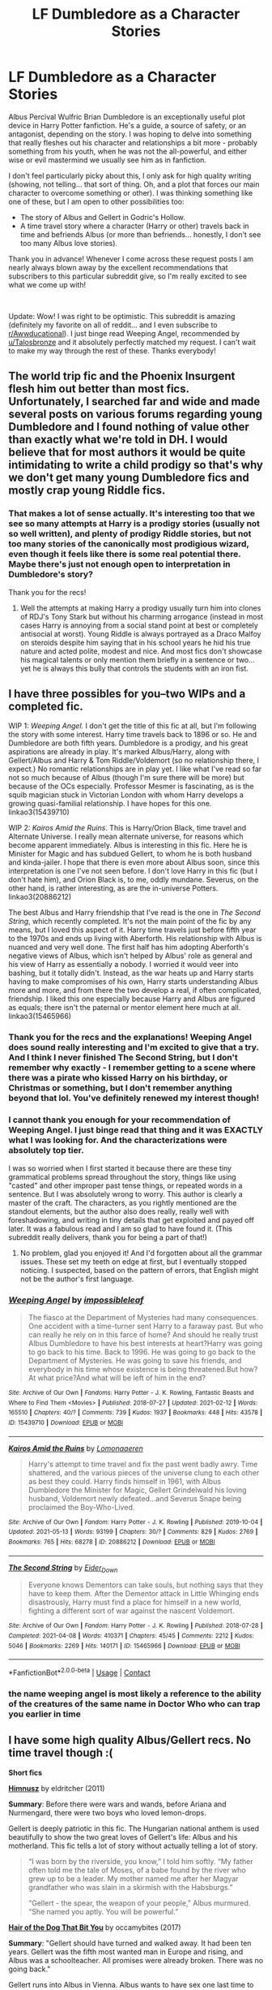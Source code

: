 #+TITLE: LF Dumbledore as a Character Stories

* LF Dumbledore as a Character Stories
:PROPERTIES:
:Author: Fit_Custard4195
:Score: 10
:DateUnix: 1621054130.0
:DateShort: 2021-May-15
:FlairText: Request
:END:
Albus Percival Wulfric Brian Dumbledore is an exceptionally useful plot device in Harry Potter fanfiction. He's a guide, a source of safety, or an antagonist, depending on the story. I was hoping to delve into something that really fleshes out his character and relationships a bit more - probably something from his youth, when he was not the all-powerful, and either wise or evil mastermind we usually see him as in fanfiction.

I don't feel particularly picky about this, I only ask for high quality writing (showing, not telling... that sort of thing. Oh, and a plot that forces our main character to overcome something or other). I was thinking something like one of these, but I am open to other possibilities too:

- The story of Albus and Gellert in Godric's Hollow.
- A time travel story where a character (Harry or other) travels back in time and befriends Albus (or more than befriends... honestly, I don't see too many Albus love stories).

Thank you in advance! Whenever I come across these request posts I am nearly always blown away by the excellent recommendations that subscribers to this particular subreddit give, so I'm really excited to see what we come up with!

​

Update: Wow! I was right to be optimistic. This subreddit is amazing (definitely my favorite on all of reddit... and I even subscribe to [[/r/Awwducational][r/Awwducational]]). I just binge read Weeping Angel, recommended by [[/u/Talosbronze][u/Talosbronze]] and it absolutely perfectly matched my request. I can't wait to make my way through the rest of these. Thanks everybody!


** The world trip fic and the Phoenix Insurgent flesh him out better than most fics. Unfortunately, I searched far and wide and made several posts on various forums regarding young Dumbledore and I found nothing of value other than exactly what we're told in DH. I would believe that for most authors it would be quite intimidating to write a child prodigy so that's why we don't get many young Dumbledore fics and mostly crap young Riddle fics.
:PROPERTIES:
:Author: I_love_DPs
:Score: 9
:DateUnix: 1621055200.0
:DateShort: 2021-May-15
:END:

*** That makes a lot of sense actually. It's interesting too that we see so many attempts at Harry is a prodigy stories (usually not so well written), and plenty of prodigy Riddle stories, but not too many stories of the canonically most prodigious wizard, even though it feels like there is some real potential there. Maybe there's just not enough open to interpretation in Dumbledore's story?

Thank you for the recs!
:PROPERTIES:
:Author: Fit_Custard4195
:Score: 6
:DateUnix: 1621055640.0
:DateShort: 2021-May-15
:END:

**** Well the attempts at making Harry a prodigy usually turn him into clones of RDJ's Tony Stark but without his charming arrogance (instead in most cases Harry is annoying from a social stand point at best or completely antisocial at worst). Young Riddle is always portrayed as a Draco Malfoy on steroids despite him saying that in his school years he hid his true nature and acted polite, modest and nice. And most fics don't showcase his magical talents or only mention them briefly in a sentence or two... yet he is always this bully that controls the students with an iron fist.
:PROPERTIES:
:Author: I_love_DPs
:Score: 7
:DateUnix: 1621056045.0
:DateShort: 2021-May-15
:END:


** I have three possibles for you--two WIPs and a completed fic.

WIP 1: /Weeping Angel./ I don't get the title of this fic at all, but I'm following the story with some interest. Harry time travels back to 1896 or so. He and Dumbledore are both fifth years. Dumbledore is a prodigy, and his great aspirations are already in play. It's marked Albus/Harry, along with Gellert/Albus and Harry & Tom Riddle/Voldemort (so no relationship there, I expect.) No romantic relationships are in play yet. I like what I've read so far not so much because of Albus (though I'm sure there will be more) but because of the OCs especially. Professor Mesmer is fascinating, as is the squib magician stuck in Victorian London with whom Harry develops a growing quasi-familial relationship. I have hopes for this one. linkao3(15439710)

WIP 2: /Kairos Amid the Ruins/. This is Harry/Orion Black, time travel and Alternate Universe. I really mean alternate universe, for reasons which become apparent immediately. Albus is interesting in this fic. Here he is Minister for Magic and has subdued Gellert, to whom he is both husband and kinda-jailer. I hope that there is even more about Albus soon, since this interpretation is one I've not seen before. I don't love Harry in this fic (but I don't hate him), and Orion Black is, to me, oddly mundane. Severus, on the other hand, is rather interesting, as are the in-universe Potters. linkao3(20886212)

The best Albus and Harry friendship that I've read is the one in /The Second String/, which recently completed. It's not the main point of the fic by any means, but I loved this aspect of it. Harry time travels just before fifth year to the 1970s and ends up living with Aberforth. His relationship with Albus is nuanced and very well done. The first half has him adopting Aberforth's negative views of Albus, which isn't helped by Albus' role as general and his view of Harry as essentially a nobody. I worried it would veer into bashing, but it totally didn't. Instead, as the war heats up and Harry starts having to make compromises of his own, Harry starts understanding Albus more and more, and from there the two develop a real, if often complicated, friendship. I liked this one especially because Harry and Albus are figured as equals; there isn't the paternal or mentor element here much at all. linkao3(15465966)
:PROPERTIES:
:Author: Talosbronze
:Score: 6
:DateUnix: 1621056646.0
:DateShort: 2021-May-15
:END:

*** Thank you for the recs and the explanations! Weeping Angel does sound really interesting and I'm excited to give that a try. And I think I never finished The Second String, but I don't remember why exactly - I remember getting to a scene where there was a pirate who kissed Harry on his birthday, or Christmas or something, but I don't remember anything beyond that lol. You've definitely renewed my interest though!
:PROPERTIES:
:Author: Fit_Custard4195
:Score: 4
:DateUnix: 1621057047.0
:DateShort: 2021-May-15
:END:


*** I cannot thank you enough for your recommendation of Weeping Angel. I just binge read that thing and it was EXACTLY what I was looking for. And the characterizations were absolutely top tier.

I was so worried when I first started it because there are these tiny grammatical problems spread throughout the story, things like using "casted" and other improper past tense things, or repeated words in a sentence. But I was absolutely wrong to worry. This author is clearly a master of the craft. The characters, as you rightly mentioned are the standout elements, but the author also does really, really well with foreshadowing, and writing in tiny details that get exploited and payed off later. It was a fabulous read and I am so glad to have found it. (This subreddit really delivers, thank you for being a part of that!)
:PROPERTIES:
:Author: Fit_Custard4195
:Score: 3
:DateUnix: 1621116990.0
:DateShort: 2021-May-16
:END:

**** No problem, glad you enjoyed it! And I'd forgotten about all the grammar issues. These set my teeth on edge at first, but I eventually stopped noticing. I suspected, based on the pattern of errors, that English might not be the author's first language.
:PROPERTIES:
:Author: Talosbronze
:Score: 3
:DateUnix: 1621119157.0
:DateShort: 2021-May-16
:END:


*** [[https://archiveofourown.org/works/15439710][*/Weeping Angel/*]] by [[https://www.archiveofourown.org/users/impossibleleaf/pseuds/impossibleleaf][/impossibleleaf/]]

#+begin_quote
  The fiasco at the Department of Mysteries had many consequences. One accident with a time-turner sent Harry to a faraway past. But who can really he rely on in this farce of home? And should he really trust Albus Dumbledore to have his best interests at heart?Harry was going to go back to his time. Back to 1996. He was going to go back to the Department of Mysteries. He was going to save his friends, and everybody in his time whose existence is being threatened.But how? At what price?And what will be left of him in the end?
#+end_quote

^{/Site/:} ^{Archive} ^{of} ^{Our} ^{Own} ^{*|*} ^{/Fandoms/:} ^{Harry} ^{Potter} ^{-} ^{J.} ^{K.} ^{Rowling,} ^{Fantastic} ^{Beasts} ^{and} ^{Where} ^{to} ^{Find} ^{Them} ^{<Movies>} ^{*|*} ^{/Published/:} ^{2018-07-27} ^{*|*} ^{/Updated/:} ^{2021-02-12} ^{*|*} ^{/Words/:} ^{165510} ^{*|*} ^{/Chapters/:} ^{40/?} ^{*|*} ^{/Comments/:} ^{739} ^{*|*} ^{/Kudos/:} ^{1937} ^{*|*} ^{/Bookmarks/:} ^{448} ^{*|*} ^{/Hits/:} ^{43578} ^{*|*} ^{/ID/:} ^{15439710} ^{*|*} ^{/Download/:} ^{[[https://archiveofourown.org/downloads/15439710/Weeping%20Angel.epub?updated_at=1620232152][EPUB]]} ^{or} ^{[[https://archiveofourown.org/downloads/15439710/Weeping%20Angel.mobi?updated_at=1620232152][MOBI]]}

--------------

[[https://archiveofourown.org/works/20886212][*/Kairos Amid the Ruins/*]] by [[https://www.archiveofourown.org/users/Lomonaaeren/pseuds/Lomonaaeren][/Lomonaaeren/]]

#+begin_quote
  Harry's attempt to time travel and fix the past went badly awry. Time shattered, and the various pieces of the universe clung to each other as best they could. Harry finds himself in 1961, with Albus Dumbledore the Minister for Magic, Gellert Grindelwald his loving husband, Voldemort newly defeated...and Severus Snape being proclaimed the Boy-Who-Lived.
#+end_quote

^{/Site/:} ^{Archive} ^{of} ^{Our} ^{Own} ^{*|*} ^{/Fandom/:} ^{Harry} ^{Potter} ^{-} ^{J.} ^{K.} ^{Rowling} ^{*|*} ^{/Published/:} ^{2019-10-04} ^{*|*} ^{/Updated/:} ^{2021-05-13} ^{*|*} ^{/Words/:} ^{93199} ^{*|*} ^{/Chapters/:} ^{30/?} ^{*|*} ^{/Comments/:} ^{829} ^{*|*} ^{/Kudos/:} ^{2769} ^{*|*} ^{/Bookmarks/:} ^{765} ^{*|*} ^{/Hits/:} ^{68278} ^{*|*} ^{/ID/:} ^{20886212} ^{*|*} ^{/Download/:} ^{[[https://archiveofourown.org/downloads/20886212/Kairos%20Amid%20the%20Ruins.epub?updated_at=1620925915][EPUB]]} ^{or} ^{[[https://archiveofourown.org/downloads/20886212/Kairos%20Amid%20the%20Ruins.mobi?updated_at=1620925915][MOBI]]}

--------------

[[https://archiveofourown.org/works/15465966][*/The Second String/*]] by [[https://www.archiveofourown.org/users/Eider_Down/pseuds/Eider_Down][/Eider_Down/]]

#+begin_quote
  Everyone knows Dementors can take souls, but nothing says that they have to keep them. After the Dementor attack in Little Whinging ends disastrously, Harry must find a place for himself in a new world, fighting a different sort of war against the nascent Voldemort.
#+end_quote

^{/Site/:} ^{Archive} ^{of} ^{Our} ^{Own} ^{*|*} ^{/Fandom/:} ^{Harry} ^{Potter} ^{-} ^{J.} ^{K.} ^{Rowling} ^{*|*} ^{/Published/:} ^{2018-07-28} ^{*|*} ^{/Completed/:} ^{2021-04-08} ^{*|*} ^{/Words/:} ^{410371} ^{*|*} ^{/Chapters/:} ^{45/45} ^{*|*} ^{/Comments/:} ^{2212} ^{*|*} ^{/Kudos/:} ^{5046} ^{*|*} ^{/Bookmarks/:} ^{2269} ^{*|*} ^{/Hits/:} ^{140171} ^{*|*} ^{/ID/:} ^{15465966} ^{*|*} ^{/Download/:} ^{[[https://archiveofourown.org/downloads/15465966/The%20Second%20String.epub?updated_at=1620957785][EPUB]]} ^{or} ^{[[https://archiveofourown.org/downloads/15465966/The%20Second%20String.mobi?updated_at=1620957785][MOBI]]}

--------------

*FanfictionBot*^{2.0.0-beta} | [[https://github.com/FanfictionBot/reddit-ffn-bot/wiki/Usage][Usage]] | [[https://www.reddit.com/message/compose?to=tusing][Contact]]
:PROPERTIES:
:Author: FanfictionBot
:Score: 3
:DateUnix: 1621056664.0
:DateShort: 2021-May-15
:END:


*** the name weeping angel is most likely a reference to the ability of the creatures of the same name in Doctor Who who can trap you earlier in time
:PROPERTIES:
:Author: inventiveusernombre
:Score: 2
:DateUnix: 1621952739.0
:DateShort: 2021-May-25
:END:


** I have some high quality Albus/Gellert recs. No time travel though :(

*Short fics*

*[[https://eldritcher.livejournal.com/2433.html][Himnusz]]* by eldritcher (2011)

*Summary*: Before there were wars and wands, before Ariana and Nurmengard, there were two boys who loved lemon-drops.

Gellert is deeply patriotic in this fic. The Hungarian national anthem is used beautifully to show the two great loves of Gellert's life: Albus and his motherland. This fic tells a lot of story without actually telling a lot of story.

#+begin_quote
  “I was born by the riverside, you know,” I told him softly. “My father often told me the tale of Moses, of a babe found by the river who grew up to be a leader. My mother named me after her Magyar grandfather who was slain in a skirmish with the Habsburgs.”

  “Gellert - the spear, the weapon of your people,” Albus murmured. “She named you aptly. You will be powerful.”
#+end_quote

*[[https://archiveofourown.org/works/11137833][Hair of the Dog That Bit You]]* by occamybites (2017)

*Summary*: "Gellert should have turned and walked away. It had been ten years. Gellert was the fifth most wanted man in Europe and rising, and Albus was a schoolteacher. All promises were already broken. There was no going back."

Gellert runs into Albus in Vienna. Albus wants to have sex one last time to get Gellert out of his mind. Tragic. I keep saying that a lot in this post but that's because this pairing is tragic.

#+begin_quote
  He and Albus had discussed Sacrifice. They had always known there would be sacrifices. They had mostly imagined that they would be other people's sacrifices.
#+end_quote

*Medium length fics. 5K to 20K words*

*[[https://archiveofourown.org/works/7101118][Thirty-five Owls]]* by letterblade (2008)

*Summary*: Being a correspondence between Albus P.W.B. Dumbledore, Grand Sorcerer, Supreme Mugwump, etc., and the prisoner Gellert Grindelwald, of some decades in length.

This is the very first Grindeldore fic I read! It is funny, romantic and tragic. This is a great intro to Grindeldore fic if you are new to the pairing! /The/ Grindeldore fic for a lot of folks, rightfully so!

#+begin_quote
  But I am nothing to you anymore but an ear. Writing ancient lovers tearful letters in your Christmas sherry again, Albus? Back & forth we go, back & forth.
#+end_quote

*[[https://archiveofourown.org/works/235547][The Prisoner's Remorse]]* by Miss M (2011)

*Summary*: After Sirius Black's betrayal, Professor Dumbledore finds work for Remus Lupin as a prison guard in Nurmengard, where there are quite a few things to be learned.

I love Remus in this fic! He's younger than we usually see in fics. More innocent and less jaded. Gellert and Albus are very much obsessed with each other. Neither of them are easy characters here to sympathize with but they are very much human in their relationship. Remus is caught in the middle. It's also got a Wolfstar theme. The reason why Albus sends Remus to Nurmengard is because he thinks Remus understands what it is like to obsess over somebody like Gellert.

Tragic...but Wolfstar is always tragic. Grindeldore is usually tragic. So the combination is double the feels and double the angst.

#+begin_quote
  "How is that old vanquisher of mine, Albus Dumbledore? I expect he played quite a part in this struggle?"

  "Quite." Remus felt strangely self-conscious, as if there were something almost inappropriate in discussing Dumbledore with this man. "He's very much admired."

  "Of course," Grindelwald said. "Of course. But then again, he's always been most admirable."
#+end_quote

*[[https://archiveofourown.org/works/30478755][The Sultan and Scheherazade are one]]* by eldritcher (2021)

*Summary*: Albus Dumbledore is irresistible. This is merely the first of Gellert Grindelwald's problems.

This is probably my favorite Albus. He's a contradiction of being shy and bold. Gellert is head over heels for him. Lots of discussions about anarchy and socialism. Reading poetry to each other. Lots of world events seen through Gellert's eyes - World wars, Spanish Flu. The second part of the fic is set in Nurmengard. Gellert gets only one visitor. It's not Albus. There's tragedy of course, because this is Grindeldore after all! A sweeping and brilliant story told without a lot of words. This one is brand new and got me on a binge read through my Grindeldore favorites.

#+begin_quote
  "Trothed under a yew," he said solemnly.

  "Romantic," I tried to say in dismissal, but my insouciance fell flat before his earnestness.

  We crowned each other, under his whore mother's roof, with berries from his sister's favorite yew.
#+end_quote

*Long fics. 50K+ words*

*[[https://archiveofourown.org/works/7213144][Let Perpetual Light]]* by tehtarik (2016)

*Summary*: In the village of Godric's Hollow, the Dumbledore family is falling apart. Kendra Dumbledore is dead under mysterious circumstances, and Albus is the unwilling guardian to his wayward brother Aberforth, and Ariana, their mad sister in the attic. But everything changes with the arrival of Gellert Grindelwald, violently charming juvenile delinquent with an obsession for the fabled Deathly Hallows.

This is a longfic. Since completed longfics for this pairing are pretty hard to come by, it's a treat whenever we get one. It's set around Ariana Dumbledore's life being the driving force in Albus's and Gellert's lives. The characterizations here aren't the ones I am used to seeing for Albus and Gellert but the author makes it work great. It's well written and definitely recommended!

#+begin_quote
  Albus remains in the churchyard, beside Ariana's grave, long after the last guest (Bathilda) leaves. A number of the other attendees had milled around in a rather infuriating fashion, pretending to examine the names and inscriptions on the ranks of headstones. He rather suspected that Aberforth's public outburst had stirred up some excitement among them, and they lingered, scavenging for gossip. Ariana is in the earth now, still unacknowledged by life.
#+end_quote
:PROPERTIES:
:Author: Consistent_Squash
:Score: 6
:DateUnix: 1621195706.0
:DateShort: 2021-May-17
:END:

*** Oh wow! I think you've sold me on every one of these, I'm going to get started now. (Will report back). Your summaries are excellent! Thank you so much for this!
:PROPERTIES:
:Author: Fit_Custard4195
:Score: 3
:DateUnix: 1621294175.0
:DateShort: 2021-May-18
:END:


** The closest thing I can think of is [[https://www.archiveofourown.org/works/17933951][The Duke of Hogsmeade]] linkao3(17933951), which envisions Dumbledore spending some time working at Honeydukes, after that disastrous summer with Grindelwald. It may not have as much plot as you're looking for - given that it's centered around a candy shop, everything's pretty low-stakes - but it's a really nice look at a younger Dumbledore. And it comes with fanart!
:PROPERTIES:
:Author: siderumincaelo
:Score: 3
:DateUnix: 1621092790.0
:DateShort: 2021-May-15
:END:

*** [[https://archiveofourown.org/works/17933951][*/The Duke of Hogsmeade/*]] by [[https://www.archiveofourown.org/users/stitchy/pseuds/stitchy][/stitchy/]]

#+begin_quote
  Before returning to Hogwarts as a professor, Albus Dumbledore spends some time kicking around the wizard world soul searching and trying his hand at a number of occupations. His favorite stop along the way is being a confectioner at Honeydukes.
#+end_quote

^{/Site/:} ^{Archive} ^{of} ^{Our} ^{Own} ^{*|*} ^{/Fandoms/:} ^{Harry} ^{Potter} ^{-} ^{J.} ^{K.} ^{Rowling,} ^{Fantastic} ^{Beasts} ^{and} ^{Where} ^{to} ^{Find} ^{Them} ^{<Movies>} ^{*|*} ^{/Published/:} ^{2019-02-26} ^{*|*} ^{/Completed/:} ^{2019-02-27} ^{*|*} ^{/Words/:} ^{23838} ^{*|*} ^{/Chapters/:} ^{4/4} ^{*|*} ^{/Comments/:} ^{19} ^{*|*} ^{/Kudos/:} ^{40} ^{*|*} ^{/Bookmarks/:} ^{7} ^{*|*} ^{/Hits/:} ^{1061} ^{*|*} ^{/ID/:} ^{17933951} ^{*|*} ^{/Download/:} ^{[[https://archiveofourown.org/downloads/17933951/The%20Duke%20of%20Hogsmeade.epub?updated_at=1561175859][EPUB]]} ^{or} ^{[[https://archiveofourown.org/downloads/17933951/The%20Duke%20of%20Hogsmeade.mobi?updated_at=1561175859][MOBI]]}

--------------

*FanfictionBot*^{2.0.0-beta} | [[https://github.com/FanfictionBot/reddit-ffn-bot/wiki/Usage][Usage]] | [[https://www.reddit.com/message/compose?to=tusing][Contact]]
:PROPERTIES:
:Author: FanfictionBot
:Score: 2
:DateUnix: 1621092812.0
:DateShort: 2021-May-15
:END:


** [deleted]
:PROPERTIES:
:Score: 4
:DateUnix: 1621066237.0
:DateShort: 2021-May-15
:END:

*** [[https://archiveofourown.org/works/7101118][*/Thirty-Five Owls/*]] by [[https://www.archiveofourown.org/users/Letterblade/pseuds/Letterblade][/Letterblade/]]

#+begin_quote
  Being a correspondence between Albus P.W.B. Dumbledore, Grand Sorcerer, Supreme Mugwump, etc., and the prisoner Gellert Grindelwald, of some decades in length.
#+end_quote

^{/Site/:} ^{Archive} ^{of} ^{Our} ^{Own} ^{*|*} ^{/Fandom/:} ^{Harry} ^{Potter} ^{-} ^{J.} ^{K.} ^{Rowling} ^{*|*} ^{/Published/:} ^{2008-06-05} ^{*|*} ^{/Words/:} ^{11284} ^{*|*} ^{/Chapters/:} ^{1/1} ^{*|*} ^{/Comments/:} ^{129} ^{*|*} ^{/Kudos/:} ^{1965} ^{*|*} ^{/Bookmarks/:} ^{702} ^{*|*} ^{/Hits/:} ^{35782} ^{*|*} ^{/ID/:} ^{7101118} ^{*|*} ^{/Download/:} ^{[[https://archiveofourown.org/downloads/7101118/Thirty-Five%20Owls.epub?updated_at=1620740677][EPUB]]} ^{or} ^{[[https://archiveofourown.org/downloads/7101118/Thirty-Five%20Owls.mobi?updated_at=1620740677][MOBI]]}

--------------

*FanfictionBot*^{2.0.0-beta} | [[https://github.com/FanfictionBot/reddit-ffn-bot/wiki/Usage][Usage]] | [[https://www.reddit.com/message/compose?to=tusing][Contact]]
:PROPERTIES:
:Author: FanfictionBot
:Score: 2
:DateUnix: 1621066266.0
:DateShort: 2021-May-15
:END:


** The One He Feared linkffn(9778984)
:PROPERTIES:
:Author: streakermaximus
:Score: 2
:DateUnix: 1621065177.0
:DateShort: 2021-May-15
:END:

*** [[https://www.fanfiction.net/s/9778984/1/][*/The One He Feared/*]] by [[https://www.fanfiction.net/u/883762/Taure][/Taure/]]

#+begin_quote
  Post-HBP, DH divergence. Albus Dumbledore left Harry more than just a snitch. Armed with 63 years of memories, can Harry take charge of the war? No bashing, canon compliant tone.
#+end_quote

^{/Site/:} ^{fanfiction.net} ^{*|*} ^{/Category/:} ^{Harry} ^{Potter} ^{*|*} ^{/Rated/:} ^{Fiction} ^{T} ^{*|*} ^{/Chapters/:} ^{4} ^{*|*} ^{/Words/:} ^{41,772} ^{*|*} ^{/Reviews/:} ^{449} ^{*|*} ^{/Favs/:} ^{2,301} ^{*|*} ^{/Follows/:} ^{2,433} ^{*|*} ^{/Updated/:} ^{Oct} ^{25,} ^{2014} ^{*|*} ^{/Published/:} ^{Oct} ^{20,} ^{2013} ^{*|*} ^{/id/:} ^{9778984} ^{*|*} ^{/Language/:} ^{English} ^{*|*} ^{/Genre/:} ^{Adventure} ^{*|*} ^{/Characters/:} ^{Harry} ^{P.,} ^{Ron} ^{W.,} ^{Hermione} ^{G.,} ^{Albus} ^{D.} ^{*|*} ^{/Download/:} ^{[[http://www.ff2ebook.com/old/ffn-bot/index.php?id=9778984&source=ff&filetype=epub][EPUB]]} ^{or} ^{[[http://www.ff2ebook.com/old/ffn-bot/index.php?id=9778984&source=ff&filetype=mobi][MOBI]]}

--------------

*FanfictionBot*^{2.0.0-beta} | [[https://github.com/FanfictionBot/reddit-ffn-bot/wiki/Usage][Usage]] | [[https://www.reddit.com/message/compose?to=tusing][Contact]]
:PROPERTIES:
:Author: FanfictionBot
:Score: 1
:DateUnix: 1621065195.0
:DateShort: 2021-May-15
:END:
